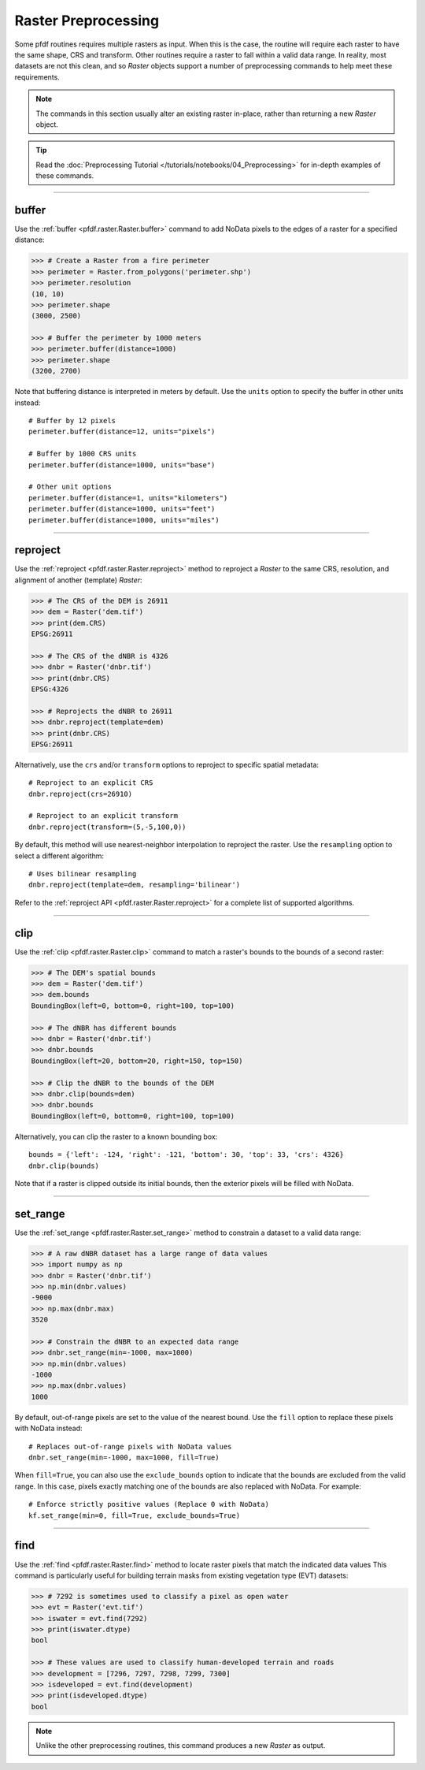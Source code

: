 Raster Preprocessing
====================

Some pfdf routines requires multiple rasters as input. When this is the case, the routine will require each raster to have the same shape, CRS and transform. Other routines require a raster to fall within a valid data range. In reality, most datasets are not this clean, and so *Raster* objects support a number of preprocessing commands to help meet these requirements.

.. note:: The commands in this section usually alter an existing raster in-place, rather than returning a new *Raster* object.

.. tip:: 
    
    Read the :doc:`Preprocessing Tutorial </tutorials/notebooks/04_Preprocessing>` for in-depth examples of these commands.

----

buffer
------
Use the :ref:`buffer <pfdf.raster.Raster.buffer>` command to add NoData pixels to the edges of a raster for a specified distance:

.. code:: pycon

    >>> # Create a Raster from a fire perimeter
    >>> perimeter = Raster.from_polygons('perimeter.shp')
    >>> perimeter.resolution
    (10, 10)
    >>> perimeter.shape
    (3000, 2500)

    >>> # Buffer the perimeter by 1000 meters
    >>> perimeter.buffer(distance=1000)
    >>> perimeter.shape
    (3200, 2700)

Note that buffering distance is interpreted in meters by default. Use the ``units`` option to specify the buffer in other units instead::

    # Buffer by 12 pixels
    perimeter.buffer(distance=12, units="pixels")

    # Buffer by 1000 CRS units
    perimeter.buffer(distance=1000, units="base")

    # Other unit options
    perimeter.buffer(distance=1, units="kilometers")
    perimeter.buffer(distance=1000, units="feet")
    perimeter.buffer(distance=1000, units="miles")


----

.. _guide-reproject:

reproject
---------
Use the :ref:`reproject <pfdf.raster.Raster.reproject>` method to reproject a *Raster* to the same CRS, resolution, and alignment of another (template) *Raster*:

.. code:: pycon

    >>> # The CRS of the DEM is 26911
    >>> dem = Raster('dem.tif')
    >>> print(dem.CRS)
    EPSG:26911

    >>> # The CRS of the dNBR is 4326
    >>> dnbr = Raster('dnbr.tif')
    >>> print(dnbr.CRS)
    EPSG:4326

    >>> # Reprojects the dNBR to 26911
    >>> dnbr.reproject(template=dem)
    >>> print(dnbr.CRS)
    EPSG:26911

Alternatively, use the ``crs`` and/or ``transform`` options to reproject to specific spatial metadata::

    # Reproject to an explicit CRS
    dnbr.reproject(crs=26910)

    # Reproject to an explicit transform
    dnbr.reproject(transform=(5,-5,100,0))

By default, this method will use nearest-neighbor interpolation to reproject the raster. Use the ``resampling`` option to select a different algorithm::

    # Uses bilinear resampling
    dnbr.reproject(template=dem, resampling='bilinear')

Refer to the :ref:`reproject API <pfdf.raster.Raster.reproject>` for a complete list of supported algorithms.

----

.. _guide-clip:

clip
----
Use the :ref:`clip <pfdf.raster.Raster.clip>` command to match a raster's bounds to the bounds of a second raster:

.. code:: pycon

    >>> # The DEM's spatial bounds
    >>> dem = Raster('dem.tif')
    >>> dem.bounds
    BoundingBox(left=0, bottom=0, right=100, top=100)

    >>> # The dNBR has different bounds
    >>> dnbr = Raster('dnbr.tif')
    >>> dnbr.bounds
    BoundingBox(left=20, bottom=20, right=150, top=150)

    >>> # Clip the dNBR to the bounds of the DEM
    >>> dnbr.clip(bounds=dem)
    >>> dnbr.bounds
    BoundingBox(left=0, bottom=0, right=100, top=100)

Alternatively, you can clip the raster to a known bounding box::

    bounds = {'left': -124, 'right': -121, 'bottom': 30, 'top': 33, 'crs': 4326}
    dnbr.clip(bounds)

Note that if a raster is clipped outside its initial bounds, then the exterior pixels will be filled with NoData.
    
----

set_range
---------
Use the :ref:`set_range <pfdf.raster.Raster.set_range>` method to constrain a dataset to a valid data range:

.. code:: pycon

    >>> # A raw dNBR dataset has a large range of data values
    >>> import numpy as np
    >>> dnbr = Raster('dnbr.tif')
    >>> np.min(dnbr.values)
    -9000
    >>> np.max(dnbr.max)
    3520

    >>> # Constrain the dNBR to an expected data range
    >>> dnbr.set_range(min=-1000, max=1000)
    >>> np.min(dnbr.values)
    -1000
    >>> np.max(dnbr.values)
    1000

By default, out-of-range pixels are set to the value of the nearest bound. Use the ``fill`` option to replace these pixels with NoData instead::

    # Replaces out-of-range pixels with NoData values
    dnbr.set_range(min=-1000, max=1000, fill=True)

When ``fill=True``, you can also use the ``exclude_bounds`` option to indicate that the bounds are excluded from the valid range. In this case, pixels exactly matching one of the bounds are also replaced with NoData. For example::

    # Enforce strictly positive values (Replace 0 with NoData)
    kf.set_range(min=0, fill=True, exclude_bounds=True)

----

find
----

Use the :ref:`find <pfdf.raster.Raster.find>` method to locate raster pixels that match the indicated data values This command is particularly useful for building terrain masks from existing vegetation type (EVT) datasets:

.. code:: pycon

    >>> # 7292 is sometimes used to classify a pixel as open water
    >>> evt = Raster('evt.tif')
    >>> iswater = evt.find(7292)
    >>> print(iswater.dtype)
    bool

    >>> # These values are used to classify human-developed terrain and roads
    >>> development = [7296, 7297, 7298, 7299, 7300]
    >>> isdeveloped = evt.find(development)
    >>> print(isdeveloped.dtype)
    bool

.. note:: Unlike the other preprocessing routines, this command produces a new *Raster* as output.


